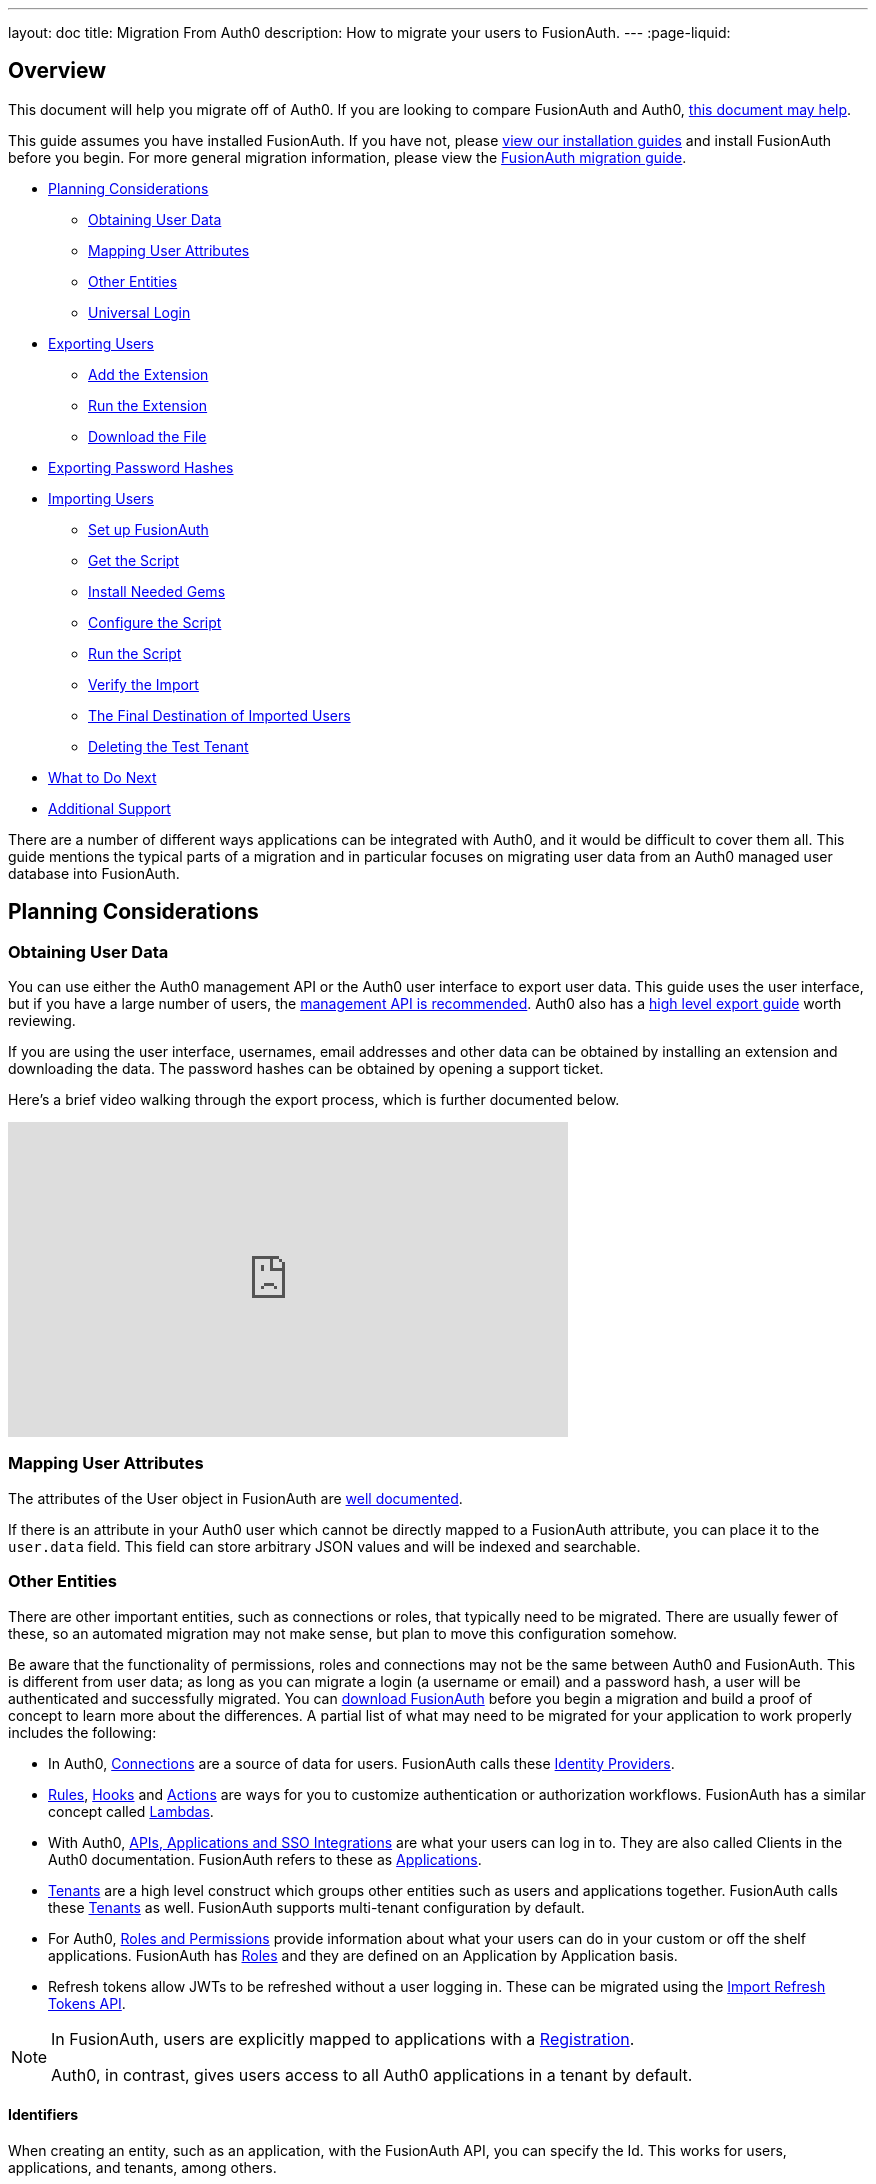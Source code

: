 ---
layout: doc
title: Migration From Auth0
description: How to migrate your users to FusionAuth.
---
:page-liquid:

== Overview

This document will help you migrate off of Auth0. If you are looking to compare FusionAuth and Auth0, link:/blog/2018/10/19/auth0-and-fusionauth-a-tale-of-two-solutions/[this document may help]. 

This guide assumes you have installed FusionAuth. If you have not, please link:/docs/v1/tech/installation-guide/[view our installation guides] and install FusionAuth before you begin. For more general migration information, please view the link:/docs/v1/tech/guides/migration/[FusionAuth migration guide].

* <<Planning Considerations>>
** <<Obtaining User Data>>
** <<Mapping User Attributes>>
** <<Other Entities>>
** <<Universal Login>>
* <<Exporting Users>>
** <<Add the Extension>>
** <<Run the Extension>>
** <<Download the File>>
* <<Exporting Password Hashes>>
* <<Importing Users>>
** <<Set up FusionAuth>>
** <<Get the Script>>
** <<Install Needed Gems>>
** <<Configure the Script>>
** <<Run the Script>>
** <<Verify the Import>>
** <<The Final Destination of Imported Users>>
** <<Deleting the Test Tenant>>
* <<What to Do Next>>
* <<Additional Support>>

There are a number of different ways applications can be integrated with Auth0, and it would be difficult to cover them all. This guide mentions the typical parts of a migration and in particular focuses on migrating user data from an Auth0 managed user database into FusionAuth. 

== Planning Considerations

=== Obtaining User Data

You can use either the Auth0 management API or the Auth0 user interface to export user data. This guide uses the user interface, but if you have a large number of users, the https://auth0.com/docs/api/management/v2#!/Users/get_users[management API is recommended]. Auth0 also has a https://auth0.com/docs/support/export-data[high level export guide] worth reviewing.

If you are using the user interface, usernames, email addresses and other data can be obtained by installing an extension and downloading the data. The password hashes can be obtained by opening a support ticket.

Here's a brief video walking through the export process, which is further documented below.

video::wQklLZZP_3s[youtube,width=560,height=315]

=== Mapping User Attributes

The attributes of the User object in FusionAuth are link:/docs/v1/tech/apis/users/[well documented]. 

If there is an attribute in your Auth0 user which cannot be directly mapped to a FusionAuth attribute, you can place it to the `user.data` field. This field can store arbitrary JSON values and will be indexed and searchable.

=== Other Entities

There are other important entities, such as connections or roles, that typically need to be migrated. There are usually fewer of these, so an automated migration may not make sense, but plan to move this configuration somehow.

Be aware that the functionality of permissions, roles and connections may not be the same between Auth0 and FusionAuth. This is different from user data; as long as you can migrate a login (a username or email) and a password hash, a user will be authenticated and successfully migrated. You can link:/download/[download FusionAuth] before you begin a migration and build a proof of concept to learn more about the differences. A partial list of what may need to be migrated for your application to work properly includes the following:

* In Auth0, https://auth0.com/docs/identityproviders[Connections] are a source of data for users. FusionAuth calls these link:/docs/v1/tech/identity-providers/[Identity Providers].
* https://auth0.com/docs/rules[Rules], https://auth0.com/docs/hooks[Hooks] and https://auth0.com/docs/actions[Actions] are ways for you to customize authentication or authorization workflows. FusionAuth has a similar concept called link:/docs/v1/tech/lambdas/[Lambdas].
* With Auth0, https://auth0.com/docs/applications/set-up-an-application[APIs, Applications and SSO Integrations] are what your users can log in to. They are also called Clients in the Auth0 documentation. FusionAuth refers to these as link:/docs/v1/tech/core-concepts/applications/[Applications]. 
* https://auth0.com/docs/get-started/learn-the-basics[Tenants] are a high level construct which groups other entities such as users and applications together. FusionAuth calls these link:/docs/v1/tech/core-concepts/tenants/[Tenants] as well. FusionAuth supports multi-tenant configuration by default.
* For Auth0, https://auth0.com/docs/authorization/rbac/roles[Roles and Permissions] provide information about what your users can do in your custom or off the shelf applications. FusionAuth has link:/docs/v1/tech/core-concepts/roles/[Roles] and they are defined on an Application by Application basis.
* Refresh tokens allow JWTs to be refreshed without a user logging in. These can be migrated using the link:/docs/v1/tech/apis/users/#import-refresh-tokens[Import Refresh Tokens API].

[NOTE]
====
In FusionAuth, users are explicitly mapped to applications with a link:/docs/v1/tech/core-concepts/registrations/[Registration]. 

Auth0, in contrast, gives users access to all Auth0 applications in a tenant by default. 
====

==== Identifiers 

When creating an entity, such as an application, with the FusionAuth API, you can specify the Id. This works for users, applications, and tenants, among others.

If you have external dependencies on an Id stored in Auth0, you can port it over to FusionAuth.

=== Universal Login

Auth0 provides https://auth0.com/docs/universal-login[Universal Login]. This is a complex, configurable login component that works with SPAs, native applications and web applications. 

FusionAuth's login experience is less complicated. You can choose to build your own login pages or use FusionAuth's hosted login pages. link:/docs/v1/tech/core-concepts/integration-points/#login-options[Read more about these choices].

Once you've planned your migration, the next step is to export your user data from Auth0.

== Exporting Users

To export users with the user interface, log in and navigate to your dashboard. You'll perform the following steps:

1. Add the User Import/Export extension, if not present
2. Run the extension
3. Download the exported file

=== Add the Extension

Auth0 provides an extension that allows you to both import and export users to and from Auth0. Add the extension by navigating to [breadcrumb]#Extensions# and searching for it.

image::guides/auth0-migration/find-user-export-extension.png[Finding the import/export extension.,width=1200,role=bottom-cropped]

After you find the extension, install it:

image::guides/auth0-migration/user-export-extension-install.png[Installing the import/export extension.,width=1200,role=bottom-cropped]

The next step is to run the extension. 

=== Run the Extension

Next, run the extension. The first time you run it, you'll be asked to grant needed permissions. Then, choose the export tab. 

This will bring up a screen with information such as what fields you want to export, which connections to pull users from, and the export file format.

image::guides/auth0-migration/user-export-extension-export-run.png[Running the import/export extension.,width=1200,role=bottom-cropped]

For this guide, export user information as JSON. Choose the default user database. Finally, if you have special fields to include, configure their export as needed. Then begin the export.

image::guides/auth0-migration/auth0-export-complete.png[View when the the import/export extension is finished.,width=1200,role=bottom-cropped]

Depending on how many users you have in your database, it may take a while for this to complete.

=== Download the File

After the export finishes, download the file provided. At the end of the process, you'll end up with a JSON file like this:

[source,json,title=Sample Auth0 user data export download]
----
{"user_id":"auth0|60425da93519d90068f82966","email":"test@example.com","name":"test@example.com","nickname":"test","created_at":"2021-03-05T16:34:49.518Z","updated_at":"2021-03-05T16:34:49.518Z","email_verified":false}
{"user_id":"auth0|60425dc43519d90068f82973","email":"test2@example.com","name":"test2@example.com","nickname":"test2","created_at":"2021-03-05T16:35:16.786Z","updated_at":"2021-03-05T16:35:16.786Z","email_verified":false}
----

This is half of the data you'll need to migrate your users. The other half is the password hashes. 

== Exporting Password Hashes

Because password hashes are considered sensitive information, Auth0 does not export them as part of the general export process. You must file a support ticket to get the hashes and other password related information.

[NOTE]
====
During this migration, passwords are never exposed in plaintext. Neither FusionAuth, Auth0, nor you ever have access to the password.
====

However, once you've exported the password hashes from Auth0 and imported them into FusionAuth, your users will be able to log in to FusionAuth with the same password they used previously. 

If you are not able to export the hashes, due to the plan you are on or the migration timelines, one alternative is to have every user change their password using the forgot password flow. You can still import all the user data.

To start the process of obtaining the hashes, open a support ticket. From your dashboard, navigate to [breadcrumb]#Get Support#, and then open a ticket by scrolling to the bottom of the support page. 

image::guides/auth0-migration/create-ticket-start.png[The first step to getting your password hashes.,width=1200,role=top-cropped]

Select the issue and details of your request. Choose `I have a question regarding my Auth0 account` and then pick the `I would like to obtain an export of my password hashes` option.

You'll receive an automated message after this ticket is submitted. View progress on the ticket screen. 

[NOTE]
====
Auth0 requires you to be on a link:https://auth0.com/docs/support/export-data[paid plan] to export your password hashes. You cannot export them otherwise.

Additionally, Auth0 makes no commitments about the processing time for a password hash request. In the author's experience, it took approximately one week.

Plan accordingly. 
====

After your request is processed, you'll download a JSON file containing password hashes, related information and user ids. It will look like this:

[source,json,title=Sample Auth0 password hash export download]
----
{"_id":{"$oid":"60425dc43519d90068f82973"},"email_verified":false,"email":"test2@example.com","passwordHash":"$2b$10$Z6hUTEEeoJXN5/AmSm/4.eZ75RYgFVriQM9LPhNEC7kbAbS/VAaJ2","password_set_date":{"$date":"2021-03-05T16:35:16.775Z"},"tenant":"dev-rwsbs6ym","connection":"Username-Password-Authentication","_tmp_is_unique":true}
{"_id":{"$oid":"60425da93519d90068f82966"},"email_verified":false,"email":"test@example.com","passwordHash":"$2b$10$CSZ2JarG4XYbGa.JkfpqnO2wrlbfp5eb5LScHSGo9XGeZ.a.Ic54S","password_set_date":{"$date":"2021-03-05T16:34:49.502Z"},"tenant":"dev-rwsbs6ym","connection":"Username-Password-Authentication","_tmp_is_unique":true}
----

Now that you have both the user data and the password hashes, you can import your users.

== Importing Users

There are a few steps to take to import users. 

* Prepare your FusionAuth installation
* Get the import script 
* Install needed gems
* Customize the script
* Run the script
* Test

=== Set up FusionAuth

You need to set up FusionAuth so migrated user data can be stored. As mentioned above, this guide assumes you have FusionAuth installed. If you don't, link:/docs/v1/tech/installation-guide/[view our installation guides] and get it installed before proceeding further.

==== Create a Test Tenant

It is best to create a separate tenant for a migration testing. Tenants logically isolate configuration settings and users. If a migration goes awry or you need to redo it after tweaking the script, you can delete the test tenant and start with a clean system. To add a tenant, navigate to [breadcrumb]#Tenants# and choose the green plus sign.

image::guides/auth0-migration/list-of-tenants-add-highlighted.png[Adding a tenant.,width=1200,role=bottom-cropped]

Give it a descriptive name like `Auth0 import test` and save it. You shouldn't need to modify any of the other configuration options to test importing users. Save the tenant.

image::guides/auth0-migration/add-tenant.png[The tenant creation screen.,width=1200,role=bottom-cropped]

Record the Id of the tenant, which will be something like `25c9d123-8a79-4edd-9f76-8dd9c806b0f3`. You'll use this in the import script.

image::guides/auth0-migration/list-of-tenants.png[The tenant list.,width=1200,role=bottom-cropped]

==== Create a Test Application

Applications are anything that a user can log in to. In FusionAuth there's no differentiation between web applications, SaaS applications, APIs and native apps. To add an application, navigate to [breadcrumb]#Applications# and choose the green plus sign. Give the application a descriptive name like `Auth0 application`.

Navigate to the [breadcrumb]#OAuth# tab and add an entry to [field]#Authorized redirect URLs#. Use a testing value such as `\https://fusionauth.io`. Later, you'll need to update this to be a valid redirect URL to code which can take the authorization code and exchange it for a token. Learn more about this in the link:/docs/v1/tech/oauth/[FusionAuth OAuth documentation].

You shouldn't need to modify any of the other configuration options to test importing users. Save the application. 

image::guides/auth0-migration/add-application.png[The application creation screen.,width=1200]

Next, view the application by clicking the green magnifying glass and note the [field]#OAuth IdP login URL#. You'll be using it to test that users can log in.

image::guides/auth0-migration/find-login-url.png[Finding the login URL.,width=1200,role=bottom-cropped]

==== Add an API Key

The next step is to create an API key. This will be used by the import script. To do so, navigate to [breadcrumb]#Settings -> API Keys# in the administrative user interface.

image::guides/auth0-migration/add-api-key.png[Adding an API key,width=1200]

This key needs to have the permission to run a bulk import of users. In the spirit of the principle of least privilege, give it the permission to `POST` to the `/api/user/import` endpoint. Record the API key string, as you'll use it below.

image::guides/auth0-migration/set-api-key-permissions.png[Setting API key permissions,width=1200]

=== Get the Script

FusionAuth provides an import script under a permissive open source license. It requires ruby (tested with ruby 2.7). To get the script, clone the git repository:

[source,shell,title=Getting the import scripts]
----
git clone https://github.com/FusionAuth/fusionauth-import-scripts
----

Navigate to the `auth0` directory:

[source,shell,title=Navigate to the correct directory]
----
cd fusionauth-import-scripts/auth0
----

=== Install Needed Gems

The following gems must be available to the import script:

* `date`
* `json`
* `fusionauth_client`

If you have bundler installed, run `bundle install` in the `auth0` directory. Otherwise install the needed gems in some other way.

=== Configure the Script

Next, you need to modify some configuration in the script. Edit the `import.rb` file. Update important variables as shown below:

[source,ruby,title=An excerpt of the import.rb script]
----
# ...
# BEGIN Modify these variables for your Import
users_file = 'users.json'
secrets_file = 'secrets.json'

$fusionauth_url = 'http://localhost:9011'
$fusionauth_api_key = 'bf69486b-4733-4470-a592-f1bfce7af580'

# Optionally specify the target tenant. If only one tenant exists this is optional and the users
# will be imported to the default tenant. When more than one tenant exists in FusionAuth this is required.
$fusionauth_tenant_id = '16970284-4680-4b3c-8a7e-424644ed1090'

# Map Auth0 userId to the FusionAuth User Id as a UUID
$map_auth0_user_id = false

# END Modify these variables for your Import
# ...
----

For this script to work correctly, update the following values:

* `users_file` should point to the location of the user export file you obtained.
* `secrets_file` needs to point to the location of the password hash export file you received.
* `$fusionauth_url` must point to your FusionAuth instance. If you are testing locally, it will probably be `'http://localhost:9011'`.
* `$fusionauth_api_key` needs to be set to the value of the API key created above.
* `$fusionauth_tenant_id` should be set to the Id of the testing tenant created above.

You may or may not want to change `$map_auth0_user_id`. If you have external systems reliant on the Auth0 user identifier, set this to `true`. Doing so ensures imported users have the same Id as they did in Auth0. Otherwise, you can leave this variable set to `false`.

==== Enhancing the Script

You may also want to migrate additional data. Currently, the following attributes are migrated:

* `user_id`
* `email`
* `email_verified`
* `username`
* `insertInstant`
* the password hash and supporting attributes

The migrated user will have the Auth0 tenant Id and original user Id stored on the `user.data` object. If you have additional user attributes to migrate, review and modify the `map_user` method. 

You may also want to create Registrations, assign Roles, or associate users with Group, by creating the appropriate JSON data structures in the import call. These are documented in the link:/docs/v1/tech/apis/users/#import-users[Import User API docs]. This will require modifying the `import.rb` code.

For example, to register all users to an Application with an Id of `6b72ba2d-679a-41dd-adb3-9f3e75e7cd1f`, add the following code to `map_user` before the `user` object is returned:

[source,ruby,title=Adding an application registration to every user]
----
# ...
user['registrations'] = []
application_registration = {
  applicationId: '6b72ba2d-679a-41dd-adb3-9f3e75e7cd1f'
}
user['registrations'].push(application_registration)
# ...
return user
----

=== Run the Script

You can now run the import script:

[source,shell,title=Running the import script]
----
ruby ./import.rb
----

You'll see output like:

[source,shell,title=Import script output]
----
$ ruby ./import.rb 
FusionAuth Importer : Auth0
 > User file: users.json
 > User secrets file: secrets.json
 > Call FusionAuth to import users
 > Import success
Duplicate users 0
Import complete. 2 users imported.
----

=== Verify the Import

Next, log in to the FusionAuth administrative user interface. Review the user entries to ensure the data was correctly imported.

image::guides/auth0-migration/list-users.png[List imported users.,width=1200,role=bottom-cropped]

If you have a test user whose password you know, open an incognito window and log in to ensure the hash migration was successful. You recorded the URL to log in to the example application in <<Create a Test Application>>.

image::guides/auth0-migration/user-login.png[The user login screen.,width=1200,role=bottom-cropped]

After the test login, the user will be redirected to a URL like `\https://fusionauth.io/?code=FlZF97WIYLNxt4SGD_22qvpRh4fZ6kg_N89ZbBAy1E4&locale=fr&userState=Authenticated`. This happens because you haven't set up a web application to handle the authorization code redirect. That is an important next step but is beyond the scope of this document. Consult the link:/docs/v1/tech/5-minute-setup-guide/[5 minute setup guide] for an example of how to do this.

=== The Final Destination of Imported Users

After you are done testing, you can choose to import users into the default tenant or a new tenant. Whichever you choose, make sure to update `$fusionauth_tenant_id` to the correct value before running the import for the final time.

If you aren't keeping the users in the test tenant, delete it.

=== Deleting the Test Tenant

If you need to start over because the import failed or you need to tweak a setting, delete the tenant you created. This will remove all the users and other configuration for this tenant, giving you a fresh start. To do so, navigate to [breadcrumb]#Tenants# and choose the red trash can icon. 

image::guides/auth0-migration/list-of-tenants-delete-highlighted.png[Deleting a a tenant.,width=1200,role=bottom-cropped]

Confirm your desire to delete the tenant. Depending on how many users you have imported, this may take some time.

== What to Do Next

At a minimum, assign your users to the appropriate migrated FusionAuth applications. You can do this in two ways:

* As part of your import script by modifying the script and adding link:/docs/v1/tech/apis/users/#import-users[Registration JSON information] to the `map_user` method, as illustrated in <<Enhancing the Script>>.
* After users have been migrated with the link:/docs/v1/tech/apis/registrations[Registrations API]. 

You'll also need to modify and test your applications to ensure:

* Users can log in.
* The authorization code redirect is handled correctly.
* Users receive appropriate permissions and roles.

If your application uses a standard OAuth, SAML or OIDC library to communicate with Auth0, the transition should be relatively painless.

== Additional Support

If you need support in your migration beyond that provided in this guide, you may:

* Post in our link:/community/forums/[community forums] 
* link:/pricing/editions/[Purchase a support contract]
